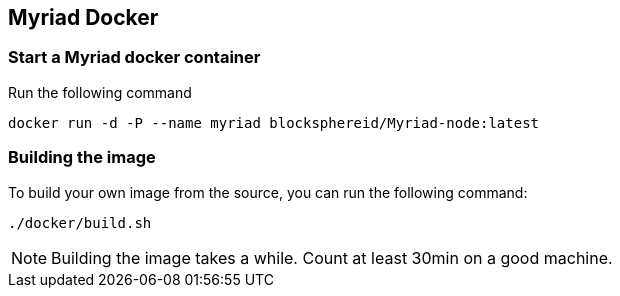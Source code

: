 
== Myriad Docker

=== Start a Myriad docker container

Run the following command

	docker run -d -P --name myriad blocksphereid/Myriad-node:latest

=== Building the image

To build your own image from the source, you can run the following command:

	./docker/build.sh

NOTE: Building the image takes a while. Count at least 30min on a good machine.
